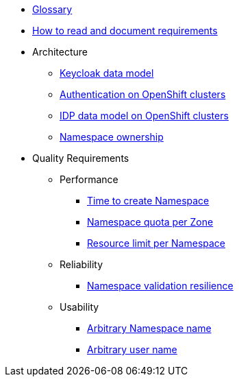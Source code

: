 * xref:appuio-public:ROOT:references/glossary.adoc[Glossary]
* xref:appuio-public:ROOT:references/document-requirements.adoc[How to read and document requirements]

* Architecture

** xref:appuio-public:ROOT:references/architecture/keycloak-data-model.adoc[Keycloak data model]
** xref:appuio-public:ROOT:references/architecture/openshift-authentication.adoc[Authentication on OpenShift clusters]
** xref:appuio-public:ROOT:references/architecture/openshift-idp-data-model.adoc[IDP data model on OpenShift clusters]
** xref:appuio-public:ROOT:references/architecture/namespace-ownership.adoc[Namespace ownership]

* Quality Requirements

** Performance
*** xref:appuio-public:ROOT:references/quality-requirements/performance/ns-create-time.adoc[Time to create Namespace]
*** xref:appuio-public:ROOT:references/quality-requirements/performance/ns-quota.adoc[Namespace quota per Zone]
*** xref:appuio-public:ROOT:references/quality-requirements/performance/resource-quota.adoc[Resource limit per Namespace]

** Reliability
*** xref:appuio-public:ROOT:references/quality-requirements/reliability/ns-validation-resilience.adoc[Namespace validation resilience]

** Usability
*** xref:appuio-public:ROOT:references/quality-requirements/usability/ns-arbitrary-name.adoc[Arbitrary Namespace name]
*** xref:appuio-public:ROOT:references/quality-requirements/usability/user-arbitrary-name.adoc[Arbitrary user name]
